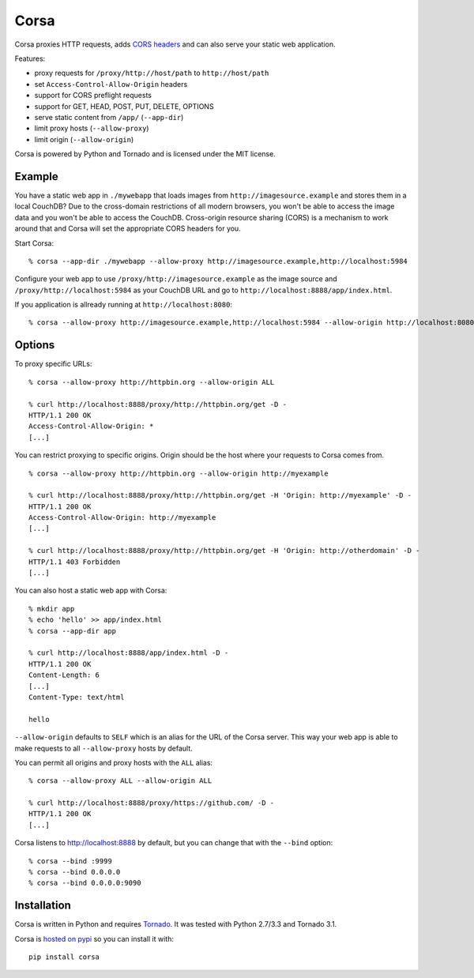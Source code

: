 Corsa
=====

Corsa proxies HTTP requests, adds `CORS headers <http://en.wikipedia.org/wiki/Cross-origin_resource_sharing>`_ and can also serve your static web application.

Features:

- proxy requests for ``/proxy/http://host/path`` to ``http://host/path``
- set ``Access-Control-Allow-Origin`` headers
- support for CORS preflight requests
- support for GET, HEAD, POST, PUT, DELETE, OPTIONS
- serve static content from ``/app/`` (``--app-dir``)
- limit proxy hosts (``--allow-proxy``)
- limit origin (``--allow-origin``)


Corsa is powered by Python and Tornado and is licensed under the MIT license.


Example
-------

You have a static web app in ``./mywebapp`` that loads images from ``http://imagesource.example`` and stores them in a local CouchDB?
Due to the cross-domain restrictions of all modern browsers, you won't be able to access the image data and you won't be able to access the CouchDB.
Cross-origin resource sharing (CORS) is a mechanism to work around that and Corsa will set the appropriate CORS headers for you.

Start Corsa::

    % corsa --app-dir ./mywebapp --allow-proxy http://imagesource.example,http://localhost:5984

Configure your web app to use ``/proxy/http://imagesource.example`` as the image source and ``/proxy/http://localhost:5984`` as your CouchDB URL and go to ``http://localhost:8888/app/index.html``.


If you application is allready running at ``http://localhost:8080``::

    % corsa --allow-proxy http://imagesource.example,http://localhost:5984 --allow-origin http://localhost:8080


Options
-------

To proxy specific URLs::

    % corsa --allow-proxy http://httpbin.org --allow-origin ALL

    % curl http://localhost:8888/proxy/http://httpbin.org/get -D -
    HTTP/1.1 200 OK
    Access-Control-Allow-Origin: *
    [...]


You can restrict proxying to specific origins. Origin should be the host where your requests to Corsa comes from.

::

    % corsa --allow-proxy http://httpbin.org --allow-origin http://myexample

    % curl http://localhost:8888/proxy/http://httpbin.org/get -H 'Origin: http://myexample' -D -
    HTTP/1.1 200 OK
    Access-Control-Allow-Origin: http://myexample
    [...]

    % curl http://localhost:8888/proxy/http://httpbin.org/get -H 'Origin: http://otherdomain' -D -
    HTTP/1.1 403 Forbidden
    [...]



You can also host a static web app with Corsa::

    % mkdir app
    % echo 'hello' >> app/index.html
    % corsa --app-dir app

    % curl http://localhost:8888/app/index.html -D -
    HTTP/1.1 200 OK
    Content-Length: 6
    [...]
    Content-Type: text/html

    hello

``--allow-origin`` defaults to ``SELF`` which is an alias for the URL of the Corsa server. This way your web app is able to make requests to all ``--allow-proxy`` hosts by default.

You can permit all origins and proxy hosts with the ``ALL`` alias::

    % corsa --allow-proxy ALL --allow-origin ALL

    % curl http://localhost:8888/proxy/https://github.com/ -D -
    HTTP/1.1 200 OK
    [...]


Corsa listens to http://localhost:8888 by default, but you can change that with the ``--bind`` option::

        % corsa --bind :9999
        % corsa --bind 0.0.0.0
        % corsa --bind 0.0.0.0:9090


Installation
------------

Corsa is written in Python and requires `Tornado <http://www.tornadoweb.org/>`_.
It was tested with Python 2.7/3.3 and Tornado 3.1.

Corsa is `hosted on pypi <http://pypi.python.org/pypi/corsa>`_ so you can install it with::

    pip install corsa


